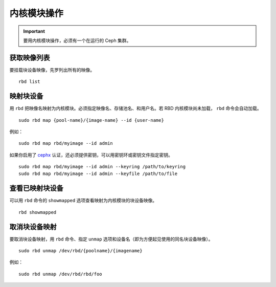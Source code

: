 ==============
 内核模块操作
==============

.. index:: Ceph Block Device; kernel module

.. important:: 要用内核模块操作，必须有一个在运行的 Ceph 集群。


获取映像列表
============

要挂载块设备映像，先罗列出所有的映像。 ::

	rbd list


映射块设备
==========

用 ``rbd`` 把映像名映射为内核模块。必须指定映像名、存储池名、和用户\
名。若 RBD 内核模块尚未加载， ``rbd`` 命令会自动加载。 ::

	sudo rbd map {pool-name}/{image-name} --id {user-name}

例如： ::

	sudo rbd map rbd/myimage --id admin

如果你启用了 `cephx`_ 认证，还必须提供密钥，可以用密钥环或密钥文件\
指定密钥。 ::

	sudo rbd map rbd/myimage --id admin --keyring /path/to/keyring
	sudo rbd map rbd/myimage --id admin --keyfile /path/to/file


查看已映射块设备
================

可以用 ``rbd`` 命令的 ``showmapped`` 选项查看映射为内核模块的块设备\
映像。 ::

	rbd showmapped


取消块设备映射
==============

要取消块设备映射，用 ``rbd`` 命令、指定 ``unmap`` 选项和设备名（即\
为方便起见使用的同名块设备映像）。 ::

	sudo rbd unmap /dev/rbd/{poolname}/{imagename}

例如： ::

	sudo rbd unmap /dev/rbd/rbd/foo


.. _cephx: ../../rados/operations/authentication/
